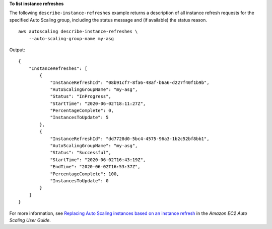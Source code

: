 **To list instance refreshes**

The following ``describe-instance-refreshes`` example returns a description of all instance refresh requests for the specified Auto Scaling group, including the status message and (if available) the status reason. ::

    aws autoscaling describe-instance-refreshes \
        --auto-scaling-group-name my-asg 

Output::

    {
        "InstanceRefreshes": [
            {
                "InstanceRefreshId": "08b91cf7-8fa6-48af-b6a6-d227f40f1b9b",
                "AutoScalingGroupName": "my-asg",
                "Status": "InProgress",
                "StartTime": "2020-06-02T18:11:27Z",
                "PercentageComplete": 0,
                "InstancesToUpdate": 5
            },
            {
                "InstanceRefreshId": "dd7728d0-5bc4-4575-96a3-1b2c52bf8bb1",
                "AutoScalingGroupName": "my-asg",
                "Status": "Successful",
                "StartTime": "2020-06-02T16:43:19Z",
                "EndTime": "2020-06-02T16:53:37Z",
                "PercentageComplete": 100,
                "InstancesToUpdate": 0
            }
        ]
    }

For more information, see `Replacing Auto Scaling instances based on an instance refresh <https://docs.aws.amazon.com/autoscaling/ec2/userguide/asg-instance-refresh.html>`__ in the *Amazon EC2 Auto Scaling User Guide*.